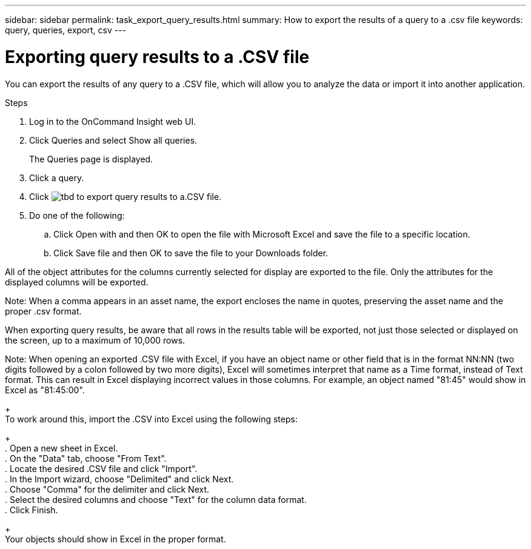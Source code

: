 ---
sidebar: sidebar
permalink: task_export_query_results.html
summary: How to export the results of a query to a .csv file
keywords: query, queries, export, csv
---

= Exporting query results to a .CSV file

:toc: macro
:hardbreaks:
:toclevels: 1
:nofooter:
:icons: font
:linkattrs:
:imagesdir: ./media/

[.lead]
You can export the results of any query to a .CSV file, which will allow you to analyze the data or import it into another application.

.Steps
. Log in to the OnCommand Insight web UI.
. Click Queries and select Show all queries.
+
The Queries page is displayed.
. Click a query.
. Click image:tbd.png[] to export query results to a.CSV file.
. Do one of the following:
.. Click Open with and then OK to open the file with Microsoft Excel and save the file to a specific location.
.. Click Save file and then OK to save the file to your Downloads folder.

All of the object attributes for the columns currently selected for display are exported to the file. Only the attributes for the displayed columns will be exported.

Note: When a comma appears in an asset name, the export encloses the name in quotes, preserving the asset name and the proper .csv format.

When exporting query results, be aware that all rows in the results table will be exported, not just those selected or displayed on the screen, up to a maximum of 10,000 rows.

Note: When opening an exported .CSV file with Excel, if you have an object name or other field that is in the format NN:NN (two digits followed by a colon followed by two more digits), Excel will sometimes interpret that name as a Time format, instead of Text format. This can result in Excel displaying incorrect values in those columns. For example, an object named "81:45" would show in Excel as "81:45:00".
+
To work around this, import the .CSV into Excel using the following steps:
+
. Open a new sheet in Excel.
. On the "Data" tab, choose "From Text".
. Locate the desired .CSV file and click "Import".
. In the Import wizard, choose "Delimited" and click Next.
. Choose "Comma" for the delimiter and click Next.
. Select the desired columns and choose "Text" for the column data format.
. Click Finish.
+
Your objects should show in Excel in the proper format.
